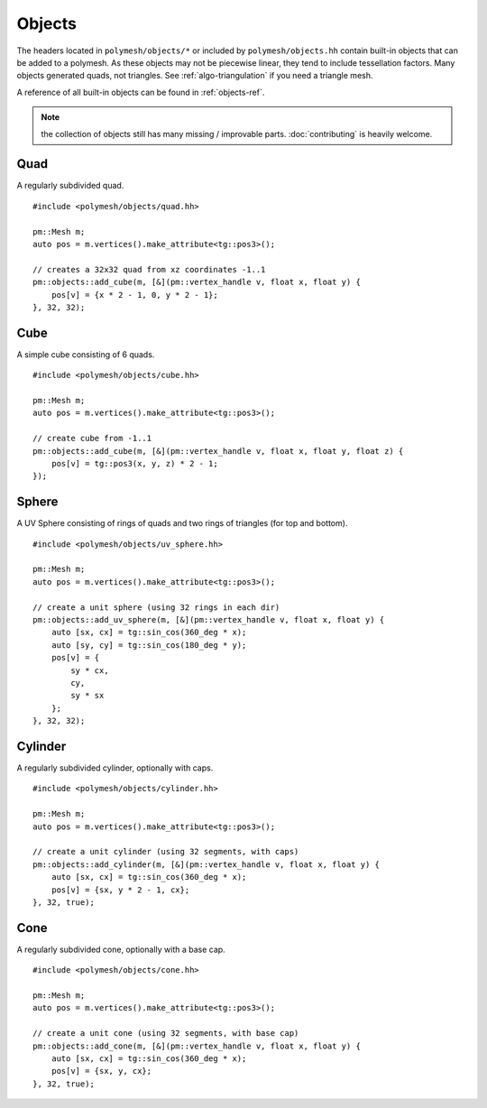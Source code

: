 Objects
=======

The headers located in ``polymesh/objects/*`` or included by ``polymesh/objects.hh`` contain built-in objects that can be added to a polymesh.
As these objects may not be piecewise linear, they tend to include tessellation factors.
Many objects generated quads, not triangles.
See :ref:`algo-triangulation` if you need a triangle mesh.

A reference of all built-in objects can be found in :ref:`objects-ref`.

.. note:: the collection of objects still has many missing / improvable parts. :doc:`contributing` is heavily welcome.


Quad
----

A regularly subdivided quad.

::

    #include <polymesh/objects/quad.hh>

    pm::Mesh m;
    auto pos = m.vertices().make_attribute<tg::pos3>();

    // creates a 32x32 quad from xz coordinates -1..1
    pm::objects::add_cube(m, [&](pm::vertex_handle v, float x, float y) {
        pos[v] = {x * 2 - 1, 0, y * 2 - 1};
    }, 32, 32);

.. doxygenfunction:: polymesh::objects::add_quad


Cube
----

A simple cube consisting of 6 quads.

::

    #include <polymesh/objects/cube.hh>

    pm::Mesh m;
    auto pos = m.vertices().make_attribute<tg::pos3>();

    // create cube from -1..1
    pm::objects::add_cube(m, [&](pm::vertex_handle v, float x, float y, float z) {
        pos[v] = tg::pos3(x, y, z) * 2 - 1;
    });

.. doxygenfunction:: polymesh::objects::add_cube(Mesh&, CubeF&&)

.. doxygenfunction:: polymesh::objects::add_cube(Mesh&, vertex_attribute<Pos3>&)


Sphere
------

A UV Sphere consisting of rings of quads and two rings of triangles (for top and bottom).

::

    #include <polymesh/objects/uv_sphere.hh>

    pm::Mesh m;
    auto pos = m.vertices().make_attribute<tg::pos3>();

    // create a unit sphere (using 32 rings in each dir)
    pm::objects::add_uv_sphere(m, [&](pm::vertex_handle v, float x, float y) {
        auto [sx, cx] = tg::sin_cos(360_deg * x);
        auto [sy, cy] = tg::sin_cos(180_deg * y);
        pos[v] = {
            sy * cx,
            cy,
            sy * sx
        };
    }, 32, 32);

.. doxygenfunction:: polymesh::objects::add_uv_sphere


Cylinder
--------

A regularly subdivided cylinder, optionally with caps.

::

    #include <polymesh/objects/cylinder.hh>

    pm::Mesh m;
    auto pos = m.vertices().make_attribute<tg::pos3>();

    // create a unit cylinder (using 32 segments, with caps)
    pm::objects::add_cylinder(m, [&](pm::vertex_handle v, float x, float y) {
        auto [sx, cx] = tg::sin_cos(360_deg * x);
        pos[v] = {sx, y * 2 - 1, cx};
    }, 32, true);

.. doxygenfunction:: polymesh::objects::add_cylinder


Cone
----

A regularly subdivided cone, optionally with a base cap.

::

    #include <polymesh/objects/cone.hh>

    pm::Mesh m;
    auto pos = m.vertices().make_attribute<tg::pos3>();

    // create a unit cone (using 32 segments, with base cap)
    pm::objects::add_cone(m, [&](pm::vertex_handle v, float x, float y) {
        auto [sx, cx] = tg::sin_cos(360_deg * x);
        pos[v] = {sx, y, cx};
    }, 32, true);

.. doxygenfunction:: polymesh::objects::add_cone


.. todo:: add graphical examples of the objects